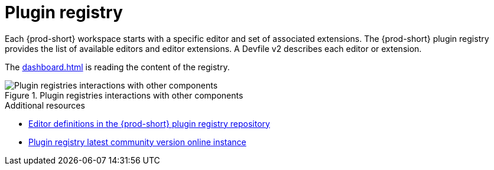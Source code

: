 :_content-type: CONCEPT
:description: Plug-in registry
:keywords: administration-guide, architecture, server, devworkspace, plugin, registry
:navtitle: Plug-in registry
:page-aliases: plug-in-registry

[id="plugin-registry"]
= Plugin registry

Each {prod-short} workspace starts with a specific editor and set of associated extensions.
The {prod-short} plugin registry provides the list of available editors and editor extensions.
A Devfile v2 describes each editor or extension.

The xref:dashboard.adoc[] is reading the content of the registry.

.Plugin registries interactions with other components
image::architecture/{project-context}-plugin-registry-interactions.png[Plugin registries interactions with other components]

.Additional resources

* link:https://github.com/eclipse-che/che-plugin-registry/blob/main/che-editors.yaml[Editor definitions in the {prod-short} plugin registry repository]
* link:https://eclipse-che.github.io/che-plugin-registry/main/index.json[Plugin registry latest community version online instance]
